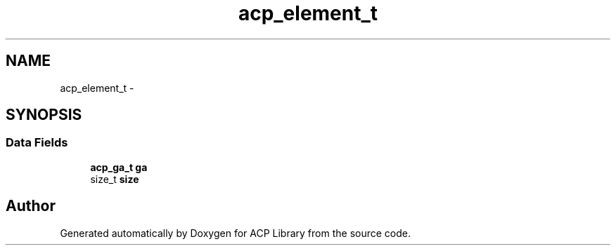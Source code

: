 .TH "acp_element_t" 3 "Fri May 27 2016" "Version 2.0.0" "ACP Library" \" -*- nroff -*-
.ad l
.nh
.SH NAME
acp_element_t \- 
.SH SYNOPSIS
.br
.PP
.SS "Data Fields"

.in +1c
.ti -1c
.RI "\fBacp_ga_t\fP \fBga\fP"
.br
.ti -1c
.RI "size_t \fBsize\fP"
.br
.in -1c

.SH "Author"
.PP 
Generated automatically by Doxygen for ACP Library from the source code\&.
